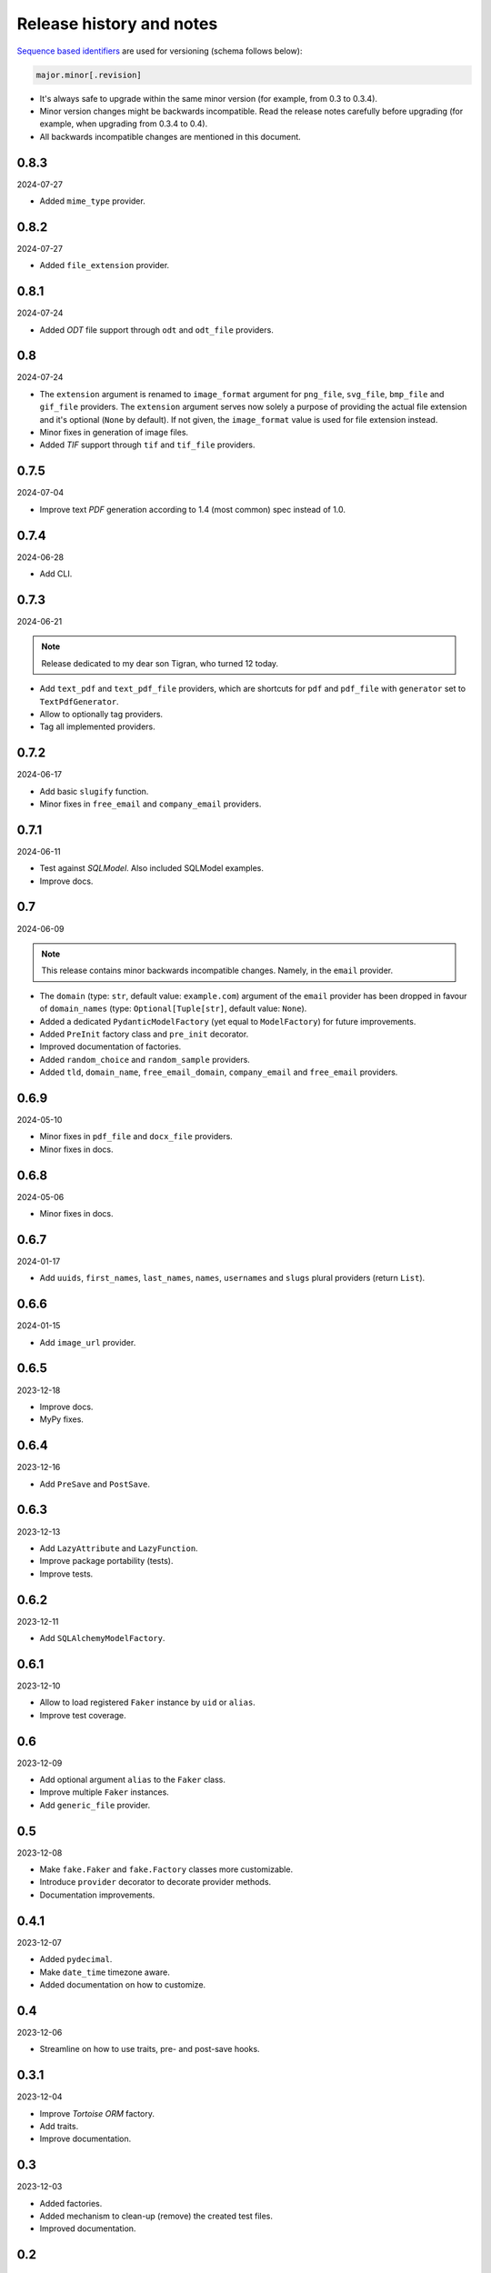Release history and notes
=========================

`Sequence based identifiers
<http://en.wikipedia.org/wiki/Software_versioning#Sequence-based_identifiers>`_
are used for versioning (schema follows below):

.. code-block:: text

    major.minor[.revision]

- It's always safe to upgrade within the same minor version (for example, from
  0.3 to 0.3.4).
- Minor version changes might be backwards incompatible. Read the
  release notes carefully before upgrading (for example, when upgrading from
  0.3.4 to 0.4).
- All backwards incompatible changes are mentioned in this document.

0.8.3
-----
2024-07-27

- Added ``mime_type`` provider.

0.8.2
-----
2024-07-27

- Added ``file_extension`` provider.

0.8.1
-----
2024-07-24

- Added `ODT` file support through ``odt`` and ``odt_file`` providers.

0.8
---
2024-07-24

- The ``extension`` argument is renamed to ``image_format`` argument for
  ``png_file``, ``svg_file``, ``bmp_file`` and ``gif_file`` providers.
  The ``extension`` argument serves now solely a purpose of providing
  the actual file extension and it's optional (``None`` by default). If
  not given, the ``image_format`` value is used for file extension instead.
- Minor fixes in generation of image files.
- Added `TIF` support through ``tif`` and ``tif_file`` providers.

0.7.5
-----
2024-07-04

- Improve text `PDF` generation according to 1.4 (most common) spec instead
  of 1.0.

0.7.4
-----
2024-06-28

- Add CLI.

0.7.3
-----
2024-06-21

.. note::

    Release dedicated to my dear son Tigran, who turned 12 today.

- Add ``text_pdf`` and ``text_pdf_file`` providers, which are shortcuts for
  ``pdf`` and ``pdf_file`` with ``generator`` set to ``TextPdfGenerator``.
- Allow to optionally tag providers.
- Tag all implemented providers.

0.7.2
-----
2024-06-17

- Add basic ``slugify`` function.
- Minor fixes in ``free_email`` and ``company_email`` providers.

0.7.1
-----
2024-06-11

- Test against `SQLModel`. Also included SQLModel examples.
- Improve docs.

0.7
---
2024-06-09

.. note::

    This release contains minor backwards incompatible changes. Namely,
    in the ``email`` provider.

- The ``domain`` (type: ``str``, default value: ``example.com``) argument
  of the ``email`` provider has been dropped in favour
  of ``domain_names`` (type: ``Optional[Tuple[str]``, default value: ``None``).
- Added a dedicated ``PydanticModelFactory`` (yet equal to ``ModelFactory``)
  for future improvements.
- Added ``PreInit`` factory class and ``pre_init`` decorator.
- Improved documentation of factories.
- Added ``random_choice`` and ``random_sample`` providers.
- Added ``tld``, ``domain_name``, ``free_email_domain``, ``company_email``
  and ``free_email`` providers.

0.6.9
-----
2024-05-10

- Minor fixes in ``pdf_file`` and ``docx_file`` providers.
- Minor fixes in docs.

0.6.8
-----
2024-05-06

- Minor fixes in docs.

0.6.7
-----
2024-01-17

- Add ``uuids``, ``first_names``, ``last_names``, ``names``, ``usernames`` and
  ``slugs`` plural providers (return ``List``).

0.6.6
-----
2024-01-15

- Add ``image_url`` provider.

0.6.5
-----
2023-12-18

- Improve docs.
- MyPy fixes.

0.6.4
-----
2023-12-16

- Add ``PreSave`` and ``PostSave``.

0.6.3
-----
2023-12-13

- Add ``LazyAttribute`` and ``LazyFunction``.
- Improve package portability (tests).
- Improve tests.

0.6.2
-----
2023-12-11

- Add ``SQLAlchemyModelFactory``.

0.6.1
-----
2023-12-10

- Allow to load registered ``Faker`` instance by ``uid`` or ``alias``.
- Improve test coverage.

0.6
---
2023-12-09

- Add optional argument ``alias`` to the ``Faker`` class.
- Improve multiple ``Faker`` instances.
- Add ``generic_file`` provider.

0.5
---
2023-12-08

- Make ``fake.Faker`` and ``fake.Factory`` classes more customizable.
- Introduce ``provider`` decorator to decorate provider methods.
- Documentation improvements.

0.4.1
-----
2023-12-07

- Added ``pydecimal``.
- Make ``date_time`` timezone aware.
- Added documentation on how to customize.

0.4
---
2023-12-06

- Streamline on how to use traits, pre- and post-save hooks.

0.3.1
-----
2023-12-04

- Improve `Tortoise ORM` factory.
- Add traits.
- Improve documentation.

0.3
---
2023-12-03

- Added factories.
- Added mechanism to clean-up (remove) the created test files.
- Improved documentation.

0.2
---
2023-12-01

- Add factories.
- Improve docs.
- Add ``uuid``, ``slug`` and ``username`` generators.
- Change ``date_between`` to ``date``.
- Change ``date_time_between`` to ``date_time``.

0.1.3
-----
2023-11-28

- Added ``pdf_file``, ``docx_file``, ``png_file``, ``svg_file``, ``bmp_file``,
  ``gif_file`` support.
- Added storages.

0.1.2
-----
2023-11-26

- Adding ``texts`` support.
- Improve tests and documentation.

0.1.1
-----
2023-11-26

- Adding `DOCX` support.
- Fixes in documentation.

0.1
---
2023-11-25

- Initial beta release.
